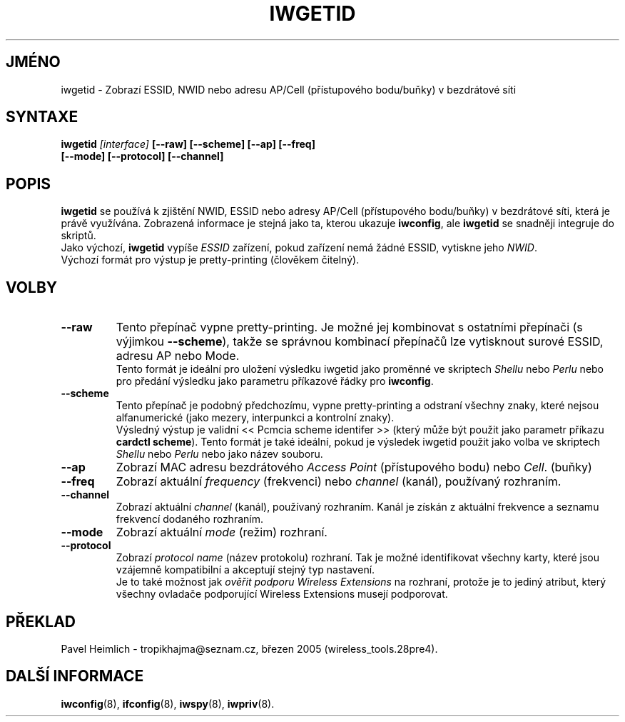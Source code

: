 .\" Guus Sliepen - 2001
.\" Doplnil a opravil Jean Tourrilhes - 2002-2003
.\" iwgetid.8
.\"
.TH IWGETID 8 "2.prosinec 2003" "wireless-tools" "Linux - Manuál programátora"
.\"
.\" NAME part
.\"
.SH JMÉNO
iwgetid \- Zobrazí ESSID, NWID nebo adresu AP/Cell (přístupového bodu/buňky) v bezdrátové síti
.\"
.\" SYNOPSIS part
.\"
.SH SYNTAXE
.BI "iwgetid " [interface] " [--raw] [--scheme] [--ap] [--freq]"
.br
.BI "                   [--mode] [--protocol] [--channel]
.br
.\"
.\" DESCRIPTION part
.\"
.SH POPIS
.B iwgetid
se používá k zjištění NWID, ESSID nebo adresy AP/Cell (přístupového bodu/buňky)
v bezdrátové síti, která je právě využívána. Zobrazená informace je stejná jako
ta, kterou ukazuje
.BR iwconfig ", ale " iwgetid
se snadněji integruje do skriptů.
.br
Jako výchozí,
.B iwgetid
vypíše 
.I ESSID
zařízení, pokud zařízení nemá žádné ESSID, vytiskne jeho
.IR NWID .
.br
Výchozí formát pro výstup je pretty-printing (člověkem čitelný).
.\"
.\" OPTIONS part
.\"
.SH VOLBY
.TP
.B --raw
Tento přepínač vypne pretty-printing.
Je možné jej kombinovat s ostatními přepínači (s výjimkou
.BR --scheme ),
takže se správnou kombinací přepínačů lze vytisknout surové
ESSID, adresu AP nebo Mode.
.br
Tento formát je ideální pro uložení výsledku iwgetid jako proměnné ve skriptech
.I Shellu
nebo
.I Perlu
nebo pro předání výsledku jako parametru příkazové řádky pro
.BR iwconfig .
.TP
.B --scheme
Tento přepínač je podobný předchozímu, vypne pretty-printing 
a odstraní všechny znaky, které nejsou alfanumerické
(jako mezery, interpunkci a kontrolní znaky).
.br
Výsledný výstup je validní <<\ Pcmcia scheme identifer\ >> (který může být
použit jako parametr příkazu
.BR "cardctl scheme" ).
Tento formát je také ideální, pokud je výsledek iwgetid použit jako volba ve skriptech
.I Shellu
nebo
.I Perlu
nebo jako název souboru.
.TP
.B --ap
Zobrazí MAC adresu bezdrátového
.I Access Point
(přístupového bodu) nebo
.IR Cell .
(buňky)
.TP
.B --freq
Zobrazí aktuální
.I frequency
(frekvenci) nebo
.I channel
(kanál), používaný rozhraním.
.TP
.B --channel
Zobrazí aktuální
.I channel
(kanál), používaný rozhraním. Kanál je získán z aktuální frekvence
a seznamu frekvencí dodaného rozhraním.
.TP
.B --mode
Zobrazí aktuální
.I mode
(režim) rozhraní.
.TP
.B --protocol
Zobrazí
.I protocol name
(název protokolu) rozhraní. Tak je možné identifikovat všechny karty, které
jsou vzájemně kompatibilní a akceptují stejný typ nastavení.
.br
Je to také možnost jak 
.I ověřit podporu Wireless Extensions
na rozhraní, protože je to jediný atribut,
který všechny ovladače podporující Wireless Extensions musejí podporovat.
.\"
.\" TRANSLATION part
.\"
.SH PŘEKLAD
Pavel Heimlich \- tropikhajma@seznam.cz, březen 2005 (wireless_tools.28pre4).
.\"
.\" SEE ALSO part
.\"
.SH DALŠÍ INFORMACE
.BR iwconfig (8),
.BR ifconfig (8),
.BR iwspy (8),
.BR iwpriv (8).
